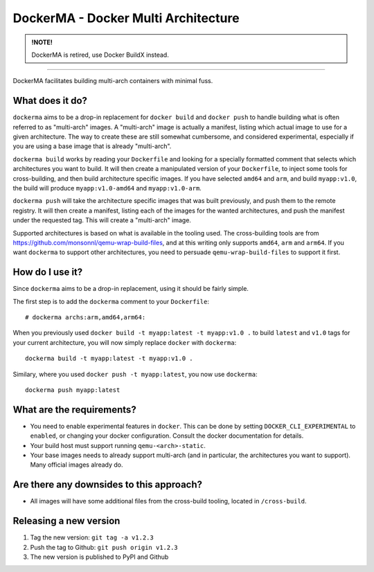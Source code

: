 DockerMA - Docker Multi Architecture
====================================

.. admonition:: !NOTE!

    DockerMA is retired, use Docker BuildX instead.

-----


DockerMA facilitates building multi-arch containers with minimal fuss.

What does it do?
----------------

``dockerma`` aims to be a drop-in replacement for ``docker build`` and ``docker push`` to handle building what is often
referred to as "multi-arch" images. A "multi-arch" image is actually a manifest, listing which actual image to use for
a given architecture. The way to create these are still somewhat cumbersome, and considered experimental, especially if
you are using a base image that is already "multi-arch".

``dockerma build`` works by reading your ``Dockerfile`` and looking for a specially formatted comment that selects which
architectures you want to build. It will then create a manipulated version of your ``Dockerfile``, to inject some tools
for cross-building, and then build architecture specific images. If you have selected ``amd64`` and ``arm``, and build
``myapp:v1.0``, the build will produce ``myapp:v1.0-amd64`` and ``myapp:v1.0-arm``.

``dockerma push`` will take the architecture specific images that was built previously, and push them to the remote
registry. It will then create a manifest, listing each of the images for the wanted architectures, and push the manifest
under the requested tag. This will create a "multi-arch" image.

Supported architectures is based on what is available in the tooling used. The cross-building tools are from
https://github.com/monsonnl/qemu-wrap-build-files, and at this writing only supports ``amd64``, ``arm`` and ``arm64``.
If you want ``dockerma`` to support other architectures, you need to persuade ``qemu-wrap-build-files`` to support it
first.

How do I use it?
----------------

Since ``dockerma`` aims to be a drop-in replacement, using it should be fairly simple.

The first step is to add the ``dockerma`` comment to your ``Dockerfile``::

    # dockerma archs:arm,amd64,arm64:


When you previously used ``docker build -t myapp:latest -t myapp:v1.0 .`` to build ``latest`` and ``v1.0`` tags for your
current architecture, you will now simply replace ``docker`` with ``dockerma``::

    dockerma build -t myapp:latest -t myapp:v1.0 .


Similary, where you used ``docker push -t myapp:latest``, you now use ``dockerma``::

    dockerma push myapp:latest

What are the requirements?
--------------------------

* You need to enable experimental features in ``docker``. This can be done by setting ``DOCKER_CLI_EXPERIMENTAL`` to
  ``enabled``, or changing your docker configuration. Consult the docker documentation for details.
* Your build host must support running ``qemu-<arch>-static``.
* Your base images needs to already support multi-arch (and in particular, the architectures you want to support).
  Many official images already do.

Are there any downsides to this approach?
-----------------------------------------

* All images will have some additional files from the cross-build tooling, located in ``/cross-build``.

Releasing a new version
-----------------------

1. Tag the new version: ``git tag -a v1.2.3``
2. Push the tag to Github: ``git push origin v1.2.3``
3. The new version is published to PyPI and Github

